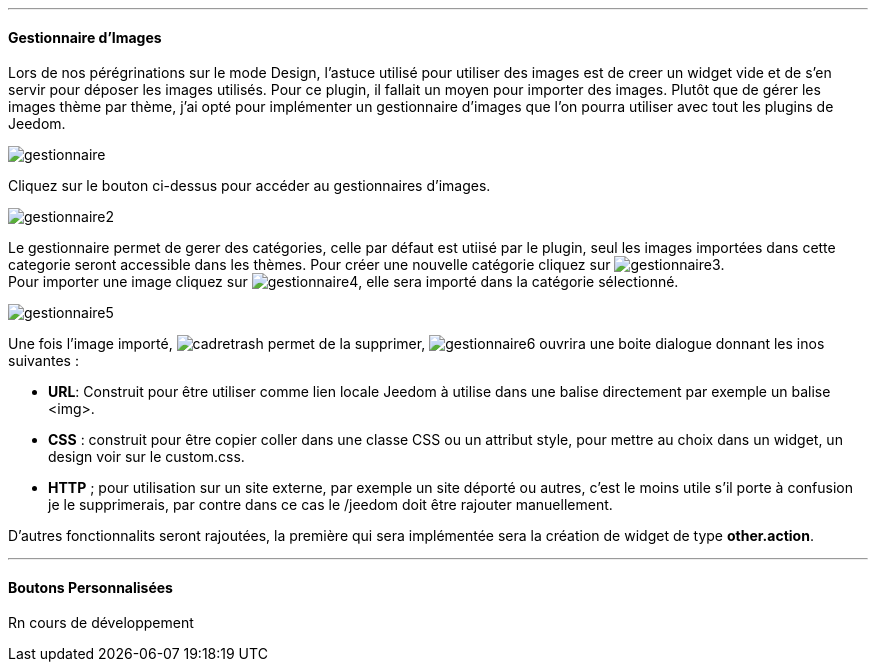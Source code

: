 '''
==== Gestionnaire d'Images
[paradef-literal]
Lors de nos pérégrinations sur le mode Design, l'astuce utilisé pour utiliser des images est de creer un widget vide et de s'en servir pour déposer les images utilisés. Pour ce plugin, il fallait un moyen pour importer des images. Plutôt que de gérer les images thème par thème, j'ai opté pour implémenter un gestionnaire d'images que l'on pourra utiliser avec tout les plugins de Jeedom.

image::../images/gestionnaire.png[]
Cliquez sur le bouton ci-dessus pour accéder au gestionnaires d'images.

image::../images/gestionnaire2.png[]
Le gestionnaire permet de gerer des catégories, celle par défaut est utiisé par le plugin, seul les images importées dans cette categorie seront accessible dans les thèmes. Pour créer une nouvelle catégorie cliquez sur image:../images/gestionnaire3.png[options="responsive"]. +
Pour importer une image cliquez sur image:../images/gestionnaire4.png[options="responsive"], elle sera importé dans la catégorie sélectionné. +

image::../images/gestionnaire5.png[]
Une fois l'image importé, image:../images/cadretrash.png[options="responsive"] permet de la supprimer, image:../images/gestionnaire6.png[options="responsive"] ouvrira une boite dialogue donnant les inos suivantes :

* *URL*: Construit pour être utiliser comme lien locale Jeedom à utilise dans une balise directement par exemple un balise +<img>+.
* *CSS* : construit pour être copier coller dans une classe +CSS+ ou un attribut style, pour mettre au choix dans un widget, un design voir sur le +custom.css+.
* *HTTP* ; pour utilisation sur un site externe, par exemple un site déporté ou autres, c'est le moins utile s'il porte à confusion je le supprimerais, par contre dans ce cas le /jeedom doit être rajouter manuellement.

D'autres fonctionnalits seront rajoutées, la première qui sera implémentée sera la création de widget de type *other.action*.

'''
==== Boutons Personnalisées
Rn cours de développement
